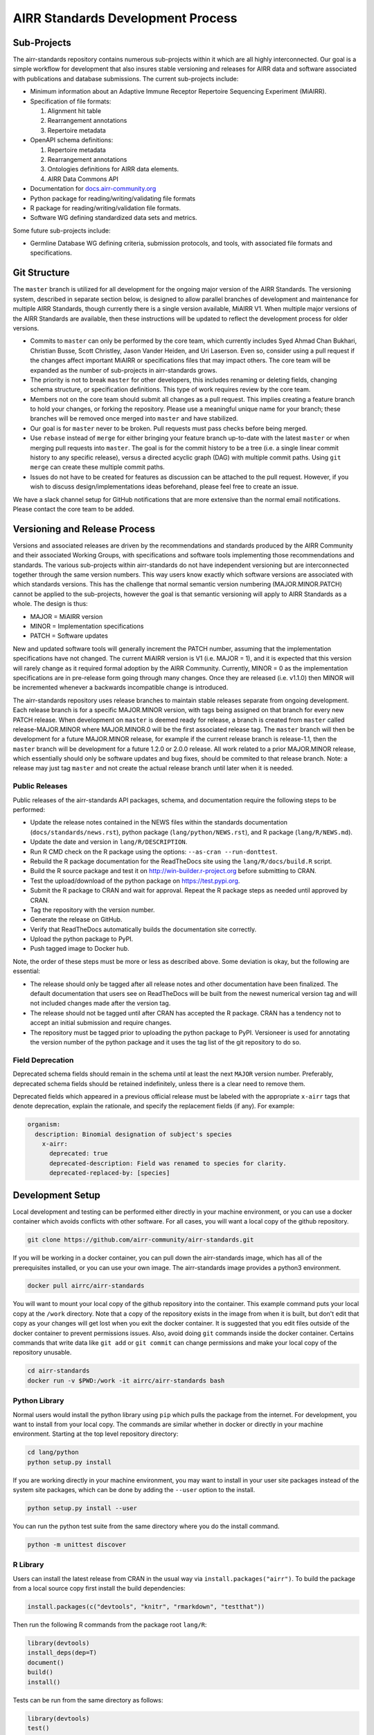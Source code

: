 ==================================
AIRR Standards Development Process
==================================


Sub-Projects
============

The airr-standards repository contains numerous sub-projects within it
which are all highly interconnected. Our goal is a simple workflow for
development that also insures stable versioning and releases for AIRR
data and software associated with publications and database
submissions. The current sub-projects include:

-  Minimum information about an Adaptive Immune Receptor Repertoire
   Sequencing Experiment (MiAIRR).

-  Specification of file formats:

   1. Alignment hit table

   2. Rearrangement annotations

   3. Repertoire metadata

-  OpenAPI schema definitions:

   1. Repertoire metadata

   2. Rearrangement annotations

   3. Ontologies definitions for AIRR data elements.

   4. AIRR Data Commons API

-  Documentation for `docs.airr-community.org`__

-  Python package for reading/writing/validating file formats

-  R package for reading/writing/validation file formats.

-  Software WG defining standardized data sets and metrics.

.. __: http://docs.airr-community.org

Some future sub-projects include:

-  Germline Database WG defining criteria, submission protocols, and
   tools, with associated file formats and specifications.


Git Structure
=============

The ``master`` branch is utilized for all development for the ongoing
major version of the AIRR Standards. The versioning system, described
in separate section below, is designed to allow parallel branches of
development and maintenance for multiple AIRR Standards, though
currently there is a single version available, MiAIRR V1. When
multiple major versions of the AIRR Standards are available, then
these instructions will be updated to reflect the development process
for older versions.

-  Commits to ``master`` can only be performed by the core team, which
   currently includes Syed Ahmad Chan Bukhari, Christian Busse, Scott
   Christley, Jason Vander Heiden, and Uri Laserson. Even so, consider
   using a pull request if the changes affect important MiAIRR or
   specifications files that may impact others. The core team will be
   expanded as the number of sub-projects in airr-standards grows.

-  The priority is not to break ``master`` for other developers, this
   includes renaming or deleting fields, changing schema structure, or
   specification definitions. This type of work requires review by the
   core team.

-  Members not on the core team should submit all changes as a pull
   request. This implies creating a feature branch to hold your
   changes, or forking the repository. Please use a meaningful unique
   name for your branch; these branches will be removed once merged
   into ``master`` and have stabilized.

-  Our goal is for ``master`` never to be broken. Pull requests must
   pass checks before being merged.

-  Use ``rebase`` instead of ``merge`` for either bringing your feature
   branch up-to-date with the latest ``master`` or when merging pull
   requests into ``master``. The goal is for the commit history to be a
   tree (i.e. a single linear commit history to any specific release),
   versus a directed acyclic graph (DAG) with multiple commit
   paths. Using ``git merge`` can create these multiple commit paths.

-  Issues do not have to be created for features as discussion can be
   attached to the pull request. However, if you wish to discuss
   design/implementations ideas beforehand, please feel free to create
   an issue.

We have a slack channel setup for GitHub notifications that are more
extensive than the normal email notifications. Please contact the core
team to be added.


Versioning and Release Process
==============================

Versions and associated releases are driven by the recommendations and
standards produced by the AIRR Community and their associated Working
Groups, with specifications and software tools implementing those
recommendations and standards. The various sub-projects within
airr-standards do not have independent versioning but are
interconnected together through the same version numbers. This way
users know exactly which software versions are associated with which
standards versions. This has the challenge that normal semantic
version numbering (MAJOR.MINOR.PATCH) cannot be applied to the
sub-projects, however the goal is that semantic versioning will apply
to AIRR Standards as a whole. The design is thus:

-  MAJOR = MiAIRR version
-  MINOR = Implementation specifications
-  PATCH = Software updates

New and updated software tools will generally increment the PATCH
number, assuming that the implementation specifications have not
changed. The current MiAIRR version is V1 (i.e. MAJOR = 1), and it is
expected that this version will rarely change as it required formal
adoption by the AIRR Community. Currently, MINOR = 0 as the
implementation specifications are in pre-release form going through
many changes. Once they are released (i.e. v1.1.0) then MINOR will be
incremented whenever a backwards incompatible change is introduced.

The airr-standards repository uses release branches to maintain stable
releases separate from ongoing development. Each release branch is for
a specific MAJOR.MINOR version, with tags being assigned on that
branch for every new PATCH release. When development on ``master`` is
deemed ready for release, a branch is created from ``master`` called
release-MAJOR.MINOR where MAJOR.MINOR.0 will be the first associated
release tag. The ``master`` branch will then be development for a future
MAJOR.MINOR release, for example if the current release branch is
release-1.1, then the ``master`` branch will be development for a future
1.2.0 or 2.0.0 release. All work related to a prior MAJOR.MINOR
release, which essentially should only be software updates and bug
fixes, should be commited to that release branch. Note: a release may
just tag ``master`` and not create the actual release branch until later
when it is needed.

Public Releases
---------------

Public releases of the airr-standards API packages, schema, and documentation
require the following steps to be performed:

- Update the release notes contained in the NEWS files within the standards
  documentation (``docs/standards/news.rst``), python package (``lang/python/NEWS.rst``),
  and R package (``lang/R/NEWS.md``).
- Update the date and version in ``lang/R/DESCRIPTION``.
- Run R CMD check on the R package using the options: ``--as-cran --run-donttest``.
- Rebuild the R package documentation for the ReadTheDocs site using the
  ``lang/R/docs/build.R`` script.
- Build the R source package and test it on http://win-builder.r-project.org before submitting to CRAN.
- Test the upload/download of the python package on https://test.pypi.org.
- Submit the R package to CRAN and wait for approval.
  Repeat the R package steps as needed until approved by CRAN.
- Tag the repository with the version number.
- Generate the release on GitHub.
- Verify that ReadTheDocs automatically builds the documentation site correctly.
- Upload the python package to PyPI.
- Push tagged image to Docker hub.

Note, the order of these steps must be more or less as described above.  Some deviation is okay,
but the following are essential:

- The release should only be tagged after all release notes and other documentation
  have been finalized. The default documentation that users see on ReadTheDocs will
  be built from the newest numerical version tag and will not included changes made after the
  version tag.
- The release should not be tagged until after CRAN has accepted the R package.
  CRAN has a tendency not to accept an initial submission and require changes.
- The repository must be tagged prior to uploading the python package to PyPI.
  Versioneer is used for annotating the version number of the python package and it
  uses the tag list of the git repository to do so.

Field Deprecation
-----------------

Deprecated schema fields should remain in the schema until at least
the next ``MAJOR`` version number. Preferably, deprecated schema fields
should be retained indefinitely, unless there is a clear need to remove
them.

Deprecated fields which appeared in a previous official release must be
labeled with the appropriate ``x-airr`` tags that denote deprecation,
explain the rationale, and specify the replacement fields (if any).
For example:

.. code-block:: yaml

  organism:
    description: Binomial designation of subject's species
      x-airr:
        deprecated: true
        deprecated-description: Field was renamed to species for clarity.
        deprecated-replaced-by: [species]


Development Setup
=================

Local development and testing can be performed either directly in your machine
environment, or you can use a docker container which avoids conflicts with other
software. For all cases, you will want a local copy of the github repository.

.. code-block:: bash

  git clone https://github.com/airr-community/airr-standards.git

If you will be working in a docker container, you can pull down the airr-standards
image, which has all of the prerequisites installed, or you can use your own image.
The airr-standards image provides a python3 environment.

.. code-block:: bash

  docker pull airrc/airr-standards

You will want to mount your local copy of the github repository into the container.
This example command puts your local copy at the ``/work`` directory. Note that a copy
of the repository exists in the image from when it is built, but don't edit that copy
as your changes will get lost when you exit the docker container. It is suggested
that you edit files outside of the docker container to prevent permissions issues. Also,
avoid doing ``git`` commands inside the docker container. Certains commands that write
data like ``git add`` or ``git commit`` can change permissions and make your local
copy of the repository unusable.

.. code-block:: bash

  cd airr-standards
  docker run -v $PWD:/work -it airrc/airr-standards bash

Python Library
--------------

Normal users would install the python library using ``pip`` which pulls the package
from the internet. For development, you want to install from your local copy. The
commands are similar whether in docker or directly in your machine environment.
Starting at the top level repository directory:

.. code-block:: bash

  cd lang/python
  python setup.py install

If you are working directly in your machine environment, you may want to install in your
user site packages instead of the system site packages, which can be done by adding
the ``--user`` option to the install.

.. code-block:: bash

  python setup.py install --user

You can run the python test suite from the same directory where you do the install command.

.. code-block:: bash

  python -m unittest discover

R Library
---------

Users can install the latest release from CRAN in the usual way via ``install.packages("airr")``.
To build the package from a local source copy first install the build dependencies:

.. code-block:: R

  install.packages(c("devtools", "knitr", "rmarkdown", "testthat"))

Then run the following R commands from the package root ``lang/R``:

.. code-block:: R

  library(devtools)
  install_deps(dep=T)
  document()
  build()
  install()

Tests can be run from the same directory as follows:

.. code-block:: R

  library(devtools)
  test()

Documentation
-------------

The documentation at `docs.airr-community.org`__ is built using ``sphinx`` in a python3
environment. From the top level airr-standards directory, run this command to build a
local version of the website.

.. code-block:: bash

  sphinx-build -a -E -b html docs docs/_build/html

The documentation can then be viewed in your browser by opening the file ``docs/_build/html/index.html``.

.. __: http://docs.airr-community.org


Code Style
==========

General Guidelines
------------------

-  Do not commit ``.gitignore`` files or IDE project files.

Python
------

-  Follow `PEP8`_.
-  Use `Google style docstrings`_ for inline documentation.

.. _`PEP8`: https://www.python.org/dev/peps/pep-0008
.. _`Google style docstrings`: https://sphinxcontrib-napoleon.readthedocs.io/en/latest/example_google.html

R
---

-  Follow the `Bioconductor style`_, except use ``snake_case`` for
   variable names and a single `#` for comments.
-  Use `roxygen2`_ for inline documentation and namespace management.
  
.. _`Bioconductor style`: https://bioconductor.org/developers/how-to/coding-style/
.. _`roxygen2`: https://github.com/klutometis/roxygen
